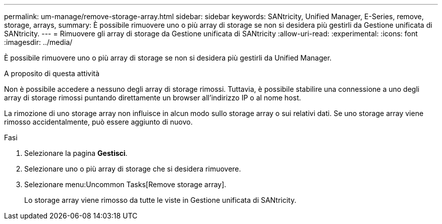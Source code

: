 ---
permalink: um-manage/remove-storage-array.html 
sidebar: sidebar 
keywords: SANtricity, Unified Manager, E-Series, remove, storage, arrays, 
summary: È possibile rimuovere uno o più array di storage se non si desidera più gestirli da Gestione unificata di SANtricity. 
---
= Rimuovere gli array di storage da Gestione unificata di SANtricity
:allow-uri-read: 
:experimental: 
:icons: font
:imagesdir: ../media/


[role="lead"]
È possibile rimuovere uno o più array di storage se non si desidera più gestirli da Unified Manager.

.A proposito di questa attività
Non è possibile accedere a nessuno degli array di storage rimossi. Tuttavia, è possibile stabilire una connessione a uno degli array di storage rimossi puntando direttamente un browser all'indirizzo IP o al nome host.

La rimozione di uno storage array non influisce in alcun modo sullo storage array o sui relativi dati. Se uno storage array viene rimosso accidentalmente, può essere aggiunto di nuovo.

.Fasi
. Selezionare la pagina *Gestisci*.
. Selezionare uno o più array di storage che si desidera rimuovere.
. Selezionare menu:Uncommon Tasks[Remove storage array].
+
Lo storage array viene rimosso da tutte le viste in Gestione unificata di SANtricity.


